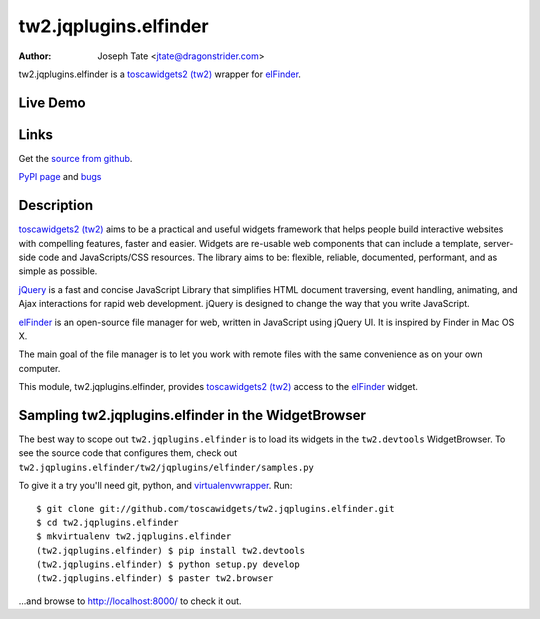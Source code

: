 tw2.jqplugins.elfinder
======================

:Author: Joseph Tate <jtate@dragonstrider.com>

.. comment: split here

.. _toscawidgets2 (tw2): http://toscawidgets.org/documentation/tw2.core/
.. _jQuery UI: http://jqueryui.com/
.. _jQuery: http://jquery.com/
.. _elFinder: http://elrte.org/elfinder/

tw2.jqplugins.elfinder is a `toscawidgets2 (tw2)`_ wrapper for `elFinder`_.

Live Demo
---------
.. comment: Peep the `live demonstration <http://tw2-demos.threebean.org/module?module=tw2.jqplugins.elfinder>`_.

Links
-----
Get the `source from github <http://github.org/toscawidgets/tw2.jqplugins.elfinder>`_.

`PyPI page <http://pypi.python.org/pypi/tw2.jqplugins.elfinder>`_
and `bugs <http://github.org/toscawidgets/tw2.jqplugins.elfinder/issues>`_

Description
-----------

`toscawidgets2 (tw2)`_ aims to be a practical and useful widgets framework
that helps people build interactive websites with compelling features, faster
and easier. Widgets are re-usable web components that can include a template,
server-side code and JavaScripts/CSS resources. The library aims to be:
flexible, reliable, documented, performant, and as simple as possible.

`jQuery`_ is a fast and concise JavaScript Library that simplifies HTML
document traversing, event handling, animating, and Ajax interactions
for rapid web development. jQuery is designed to change the way that
you write JavaScript.

`elFinder`_ is an open-source file manager for web, written in JavaScript using
jQuery UI.  It is inspired by Finder in Mac OS X.

The main goal of the file manager is to let you work with remote files with
the same convenience as on your own computer.

This module, tw2.jqplugins.elfinder, provides `toscawidgets2 (tw2)`_ access to the
`elFinder`_ widget.

Sampling tw2.jqplugins.elfinder in the WidgetBrowser
----------------------------------------------------

The best way to scope out ``tw2.jqplugins.elfinder`` is to load its widgets in the
``tw2.devtools`` WidgetBrowser.  To see the source code that configures them,
check out ``tw2.jqplugins.elfinder/tw2/jqplugins/elfinder/samples.py``

To give it a try you'll need git, python, and `virtualenvwrapper
<http://pypi.python.org/pypi/virtualenvwrapper>`_.  Run::

    $ git clone git://github.com/toscawidgets/tw2.jqplugins.elfinder.git
    $ cd tw2.jqplugins.elfinder
    $ mkvirtualenv tw2.jqplugins.elfinder
    (tw2.jqplugins.elfinder) $ pip install tw2.devtools
    (tw2.jqplugins.elfinder) $ python setup.py develop
    (tw2.jqplugins.elfinder) $ paster tw2.browser

...and browse to http://localhost:8000/ to check it out.
